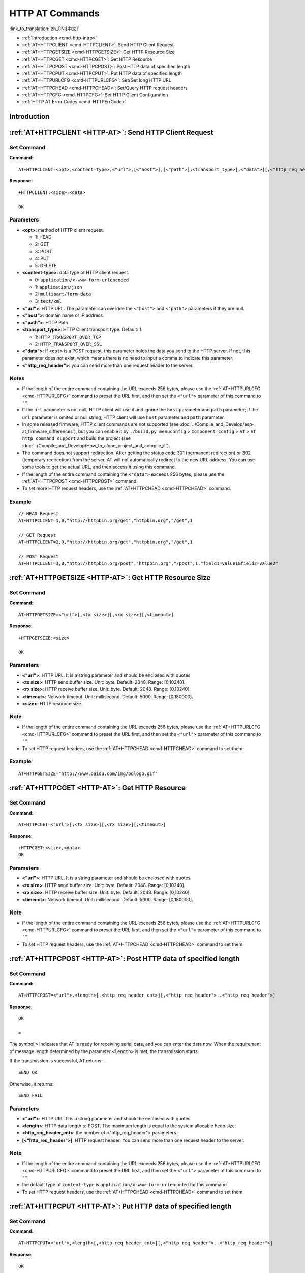 .. _HTTP-AT:

HTTP AT Commands
================

:link_to_translation:`zh_CN:[中文]`

-  :ref:`Introduction <cmd-http-intro>`
-  :ref:`AT+HTTPCLIENT <cmd-HTTPCLIENT>`: Send HTTP Client Request
-  :ref:`AT+HTTPGETSIZE <cmd-HTTPGETSIZE>`: Get HTTP Resource Size
-  :ref:`AT+HTTPCGET <cmd-HTTPCGET>`: Get HTTP Resource
-  :ref:`AT+HTTPCPOST <cmd-HTTPCPOST>`: Post HTTP data of specified length
-  :ref:`AT+HTTPCPUT <cmd-HTTPCPUT>`: Put HTTP data of specified length
-  :ref:`AT+HTTPURLCFG <cmd-HTTPURLCFG>`: Set/Get long HTTP URL
-  :ref:`AT+HTTPCHEAD <cmd-HTTPCHEAD>`: Set/Query HTTP request headers
-  :ref:`AT+HTTPCFG <cmd-HTTPCFG>`: Set HTTP Client Configuration
-  :ref:`HTTP AT Error Codes <cmd-HTTPErrCode>`

.. _cmd-http-intro:

Introduction
------------

.. only:: esp32 or esp32c3 or esp32c6 or esp32s2

  .. important::
    The default AT firmware supports all the AT commands mentioned on this page. If you don't need {IDF_TARGET_NAME} to support HTTP commands, you can compile the ESP-AT project by following the steps in :doc:`Compile ESP-AT Project Locally <../Compile_and_Develop/How_to_clone_project_and_compile_it>` documentation. In the project configuration during the fifth step, make the following selections:

    - Disable ``Component config`` -> ``AT`` -> ``AT http command support``

.. only:: esp32c2

  .. important::
    **The default {IDF_TARGET_CFG_PREFIX}-4MB AT firmware supports HTTP functionality, while the {IDF_TARGET_CFG_PREFIX}-2MB AT firmware does not.**. If you need {IDF_TARGET_CFG_PREFIX}-2MB to support HTTP commands, you can compile the ESP-AT project by following the steps in :doc:`Compile ESP-AT Project Locally <../Compile_and_Develop/How_to_clone_project_and_compile_it>` documentation. In the project configuration during the fifth step, make the following selections:

    - Enable ``Component config`` -> ``AT`` -> ``AT http command support``

.. _cmd-HTTPCLIENT:

:ref:`AT+HTTPCLIENT <HTTP-AT>`: Send HTTP Client Request
------------------------------------------------------------

Set Command
^^^^^^^^^^^

**Command:**

::

    AT+HTTPCLIENT=<opt>,<content-type>,<"url">,[<"host">],[<"path">],<transport_type>[,<"data">][,<"http_req_header">][,<"http_req_header">][...]

**Response:**

::

    +HTTPCLIENT:<size>,<data>

    OK

Parameters
^^^^^^^^^^

-  **<opt>**: method of HTTP client request.
   
   -  1: HEAD
   -  2: GET
   -  3: POST
   -  4: PUT
   -  5: DELETE

-  **<content-type>**: data type of HTTP client request.

   -  0: ``application/x-www-form-urlencoded``
   -  1: ``application/json``
   -  2: ``multipart/form-data``
   -  3: ``text/xml``

-  **<"url">**: HTTP URL. The parameter can override the ``<"host">`` and ``<"path">`` parameters if they are null.
-  **<"host">**: domain name or IP address.
-  **<"path">**: HTTP Path.
-  **<transport_type>**: HTTP Client transport type. Default: 1.

   -  1: ``HTTP_TRANSPORT_OVER_TCP``
   -  2: ``HTTP_TRANSPORT_OVER_SSL``

-  **<"data">**: If ``<opt>`` is a POST request, this parameter holds the data you send to the HTTP server. If not, this parameter does not exist, which means there is no need to input a comma to indicate this parameter.
-  **<"http_req_header">**: you can send more than one request header to the server.

Notes
^^^^^
-  If the length of the entire command containing the URL exceeds 256 bytes, please use the :ref:`AT+HTTPURLCFG <cmd-HTTPURLCFG>` command to preset the URL first, and then set the ``<"url">`` parameter of this command to ``""``.
-  If the ``url`` parameter is not null, HTTP client will use it and ignore the ``host`` parameter and ``path`` parameter; If the ``url`` parameter is omited or null string, HTTP client will use ``host`` parameter and ``path`` parameter.
-  In some released firmware, HTTP client commands are not supported (see :doc:`../Compile_and_Develop/esp-at_firmware_differences`), but you can enable it by ``./build.py menuconfig`` > ``Component config`` > ``AT`` > ``AT http command support`` and build the project (see :doc:`../Compile_and_Develop/How_to_clone_project_and_compile_it`).
-  The command does not support redirection. After getting the status code 301 (permanent redirection) or 302 (temporary redirection) from the server, AT will not automatically redirect to the new URL address. You can use some tools to get the actual URL, and then access it using this command.
-  If the length of the entire command containing the ``<"data">`` exceeds 256 bytes, please use the :ref:`AT+HTTPCPOST <cmd-HTTPCPOST>` command.
-  To set more HTTP request headers, use the :ref:`AT+HTTPCHEAD <cmd-HTTPCHEAD>` command.

Example
^^^^^^^^

::

    // HEAD Request
    AT+HTTPCLIENT=1,0,"http://httpbin.org/get","httpbin.org","/get",1

    // GET Request
    AT+HTTPCLIENT=2,0,"http://httpbin.org/get","httpbin.org","/get",1

    // POST Request
    AT+HTTPCLIENT=3,0,"http://httpbin.org/post","httpbin.org","/post",1,"field1=value1&field2=value2"


.. _cmd-HTTPGETSIZE:

:ref:`AT+HTTPGETSIZE <HTTP-AT>`: Get HTTP Resource Size
-----------------------------------------------------------

Set Command
^^^^^^^^^^^

**Command:**

::

    AT+HTTPGETSIZE=<"url">[,<tx size>][,<rx size>][,<timeout>]

**Response:**

::

    +HTTPGETSIZE:<size>

    OK

Parameters
^^^^^^^^^^
- **<"url">**: HTTP URL. It is a string parameter and should be enclosed with quotes.
- **<tx size>**: HTTP send buffer size. Unit: byte. Default: 2048. Range: [0,10240].
- **<rx size>**: HTTP receive buffer size. Unit: byte. Default: 2048. Range: [0,10240].
- **<timeout>**: Network timeout. Unit: millisecond. Default: 5000. Range: [0,180000].
- **<size>**: HTTP resource size.

Note
^^^^^

-  If the length of the entire command containing the URL exceeds 256 bytes, please use the :ref:`AT+HTTPURLCFG <cmd-HTTPURLCFG>` command to preset the URL first, and then set the ``<"url">`` parameter of this command to ``""``.
-  To set HTTP request headers, use the :ref:`AT+HTTPCHEAD <cmd-HTTPCHEAD>` command to set them.

Example
^^^^^^^^

::

    AT+HTTPGETSIZE="http://www.baidu.com/img/bdlogo.gif"

.. _cmd-HTTPCGET:

:ref:`AT+HTTPCGET <HTTP-AT>`: Get HTTP Resource
-----------------------------------------------

Set Command
^^^^^^^^^^^

**Command:**

::

    AT+HTTPCGET=<"url">[,<tx size>][,<rx size>][,<timeout>]

**Response:**

::

    +HTTPCGET:<size>,<data>
    OK

Parameters
^^^^^^^^^^
- **<"url">**: HTTP URL. It is a string parameter and should be enclosed with quotes.
- **<tx size>**: HTTP send buffer size. Unit: byte. Default: 2048. Range: [0,10240].
- **<rx size>**: HTTP receive buffer size. Unit: byte. Default: 2048. Range: [0,10240].
- **<timeout>**: Network timeout. Unit: millisecond. Default: 5000. Range: [0,180000].

Note
^^^^^

- If the length of the entire command containing the URL exceeds 256 bytes, please use the :ref:`AT+HTTPURLCFG <cmd-HTTPURLCFG>` command to preset the URL first, and then set the ``<"url">`` parameter of this command to ``""``.
- To set HTTP request headers, use the :ref:`AT+HTTPCHEAD <cmd-HTTPCHEAD>` command to set them.

.. _cmd-HTTPCPOST:

:ref:`AT+HTTPCPOST <HTTP-AT>`: Post HTTP data of specified length
------------------------------------------------------------------

Set Command
^^^^^^^^^^^

**Command:**

::

    AT+HTTPCPOST=<"url">,<length>[,<http_req_header_cnt>][,<"http_req_header">..<"http_req_header">]

**Response:**

::

    OK

    >

The symbol ``>`` indicates that AT is ready for receiving serial data, and you can enter the data now. When the requirement of message length determined by the parameter ``<length>`` is met, the transmission starts.

If the transmission is successful, AT returns:

::

    SEND OK

Otherwise, it returns:

::

    SEND FAIL

Parameters
^^^^^^^^^^
- **<"url">**: HTTP URL. It is a string parameter and should be enclosed with quotes.
- **<length>**: HTTP data length to POST. The maximum length is equal to the system allocable heap size.
- **<http_req_header_cnt>**: the number of <"http_req_header"> parameters.
- **[<"http_req_header">]**: HTTP request header. You can send more than one request header to the server.

Note
^^^^^

- If the length of the entire command containing the URL exceeds 256 bytes, please use the :ref:`AT+HTTPURLCFG <cmd-HTTPURLCFG>` command to preset the URL first, and then set the ``<"url">`` parameter of this command to ``""``.
- the default type of ``content-type`` is ``application/x-www-form-urlencoded`` for this command.
- To set HTTP request headers, use the :ref:`AT+HTTPCHEAD <cmd-HTTPCHEAD>` command to set them.

.. _cmd-HTTPCPUT:

:ref:`AT+HTTPCPUT <HTTP-AT>`: Put HTTP data of specified length
------------------------------------------------------------------

Set Command
^^^^^^^^^^^

**Command:**

::

    AT+HTTPCPUT=<"url">,<length>[,<http_req_header_cnt>][,<"http_req_header">..<"http_req_header">]

**Response:**

::

    OK

    >

The symbol ``>`` indicates that AT is ready for receiving serial data, and you can enter the data now. When the requirement of message length determined by the parameter ``<length>`` is met, the transmission starts.

If the transmission is successful, AT returns:

::

    SEND OK

Otherwise, it returns:

::

    SEND FAIL

Parameters
^^^^^^^^^^
- **<"url">**: HTTP URL. It is a string parameter and should be enclosed with quotes.
- **<length>**: HTTP data length to PUT. The maximum length is equal to the system allocable heap size.
- **<http_req_header_cnt>**: the number of <"http_req_header"> parameters.
- **[<"http_req_header">]**: HTTP request header. You can send more than one request header to the server.

Note
^^^^^

- If the length of the entire command containing the URL exceeds 256 bytes, please use the :ref:`AT+HTTPURLCFG <cmd-HTTPURLCFG>` command to preset the URL first, and then set the ``<"url">`` parameter of this command to ``""``.
- To set HTTP request headers, use the :ref:`AT+HTTPCHEAD <cmd-HTTPCHEAD>` command to set them.

.. _cmd-HTTPURLCFG:

:ref:`AT+HTTPURLCFG <HTTP-AT>`: Set/Get long HTTP URL
-----------------------------------------------------

Query Command
^^^^^^^^^^^^^

**Command:**

::

    AT+HTTPURLCFG?

**Response:**

::

    [+HTTPURLCFG:<url length>,<data>]
    OK

Set Command
^^^^^^^^^^^

**Command:**

::

    AT+HTTPURLCFG=<url length>

**Response:**

::

    OK

    >

This response indicates that AT is ready for receiving serial data. You should enter the URL now, and when the URL length reaches the ``<url length>`` value, the system returns:

::

    SET OK

Parameters
^^^^^^^^^^
- **<url length>**: HTTP URL length. Unit: byte.

  - 0: clean the HTTP URL configuration.
  - [8,8192]: set the HTTP URL configuration.

- **<data>**: HTTP URL data.

.. _cmd-HTTPCHEAD:

:ref:`AT+HTTPCHEAD <HTTP-AT>`: Set/Query HTTP Request Headers
-------------------------------------------------------------

Query Command
^^^^^^^^^^^^^

**Command:**

::

    AT+HTTPCHEAD?

**Response:**

::

    +HTTPCHEAD:<index>,<"req_header">

    OK

Set Command
^^^^^^^^^^^

**Command:**

::

    AT+HTTPCHEAD=<req_header_len>

**Response:**

::

    OK

    >

The ``>`` symbol indicates that AT is ready to receive AT command data. At this point, you can enter the HTTP request header (in the format of ``key: value``). When the data length reaches the value of parameter ``<req_header_len>``, AT returns:

::

    OK

Parameters
^^^^^^^^^^
- **<index>**: Index value of HTTP request header.
- **<"req_header">**: HTTP request header.
- **<req_header_len>**: HTTP request header length. Unit: byte.

  - 0: Clear all set HTTP request headers.
  - Other values: Set a new HTTP request header.

Note
^^^^

- This command can only set one HTTP request header at a time, but it can be set multiple times to support multiple different HTTP request headers.
- The HTTP request headers configured by this command are global. Once set, all HTTP commands will carry these request headers.
- If the ``key`` in the HTTP request header set by this command is the same as that of other HTTP commands, the HTTP request header set by this command will be used.

.. _cmd-HTTPCHEAD_example:

Example
^^^^^^^

::

    // Set the request header
    AT+HTTPCHEAD=18

    // After receiving the ">" symbol, enter the Range request header below to download only the first 256 bytes of the resource
    Range: bytes=0-255

    // Download HTTP resource
    AT+HTTPCGET="https://docs.espressif.com/projects/esp-at/en/latest/{IDF_TARGET_PATH_NAME}/index.html"

.. _cmd-HTTPCFG:

:ref:`AT+HTTPCFG <HTTP-AT>`: Set HTTP Client Configuration
----------------------------------------------------------

Set Command
^^^^^^^^^^^

**Command:**

::

  AT+HTTPCFG=<auth_mode>[,<pki_number>][,<ca_number>]


**Response:**

::

  OK

Parameters
^^^^^^^^^^

- **<auth_mode>**:

  - 0: No authentication, in this case, ``<pki_number>`` and ``<ca_number>`` parameters are not required;
  - 1: ESP-AT provides HTTP client certificate for HTTP server CA certificate verification;
  - 2: ESP-AT HTTP client loads CA certificate to verify the server's certificate;
  - 3: Mutual authentication.

- **<pki_number>**: Index of certificate and private key. If there is only one certificate and private key, the value should be 0.
- **<ca_number>**: Index of CA. If there is only one CA, the value should be 0.

Notes
^^^^^

- By default, AT firmware does not support HTTP certificate configuration. You can enable it via ``./build.py menuconfig`` > ``Component config`` > ``AT`` > ``AT http command support`` > ``AT HTTP authentication method``.
- The parameters configured by this command are global. Once set, all HTTP commands will share this configuration.
- If you want to use your own certificate at runtime, use the :ref:`AT+SYSMFG <cmd-SYSMFG>` command to update the WebSocket certificate. If you want to pre-burn your own certificate, please refer to :doc:`../Compile_and_Develop/How_to_update_pki_config`.
- If ``<auth_mode>`` is set to 2 or 3, to verify the validity period of the server certificate, please ensure that {IDF_TARGET_NAME} has obtained the current time before sending other HTTP commands. (You can configure SNTP and obtain the current time by sending the :ref:`AT+CIPSNTPCFG <cmd-SNTPCFG>` command, and query the current time by sending the :ref:`AT+CIPSNTPTIME? <cmd-SNTPT>` command.)

.. _cmd-HTTPErrCode:

:ref:`HTTP AT Error Codes <HTTP-AT>`
------------------------------------

When :ref:`AT+SYSLOG=1 <cmd-SYSLOG>` is enabled, if an HTTP client request fails, AT will return an error code. The error code format is:

::

  ERR CODE:0x010a7xxx

Where ``01`` is the module identifier, ``0a`` is the module's response result to the executed AT command, and ``7xxx`` represents an HTTP error code. If ``xxx`` falls within the range of standard HTTP status codes, it indicates a standard HTTP status code; otherwise, it indicates an internal error code specific to AT HTTP. The following table lists some common HTTP status codes. For more details, please refer to `RFC 2616 <https://datatracker.ietf.org/doc/html/rfc2616#section-6.1.1>`_.

.. list-table::
  :header-rows: 1

  * - HTTP Error Code (HTTP Status Code)
    - Description
  * - 0x7000
    - Connection Failed
  * - 0x7190 (400)
    - Bad Request
  * - 0x7191 (401)
    - Unauthorized
  * - 0x7192 (402)
    - Payment Required
  * - 0x7193 (403)
    - Forbidden
  * - 0x7194 (404)
    - Not Found
  * - 0x7195 (405)
    - Method Not Allowed
  * - 0x7196 (406)
    - Not Acceptable
  * - 0x7197 (407)
    - Proxy Authentication Required
  * - 0x7198 (408)
    - Request Timeout
  * - 0x7199 (409)
    - Conflict
  * - 0x719a (410)
    - Gone
  * - 0x719b (411)
    - Length Required
  * - 0x719c (412)
    - Precondition Failed
  * - 0x719d (413)
    - Request Entity Too Large
  * - 0x719e (414)
    - Request-URI Too Long
  * - 0x719f (415)
    - Unsupported Media Type
  * - 0x71a0 (416)
    - Requested Range Not Satisfiable
  * - 0x71a1 (417)
    - Expectation Failed
  * - 0x71f4 (500)
    - Internal Server Error
  * - 0x71f5 (501)
    - Not Implemented
  * - 0x71f6 (502)
    - Bad Gateway
  * - 0x71f7 (503)
    - Service Unavailable
  * - 0x71f8 (504)
    - Gateway Timeout
  * - 0x71f9 (505)
    - HTTP Version Not Supported
